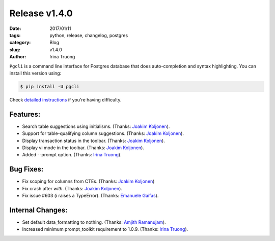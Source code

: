 Release v1.4.0
##############

:date: 2017/01/11
:tags: python, release, changelog, postgres
:category: Blog
:slug: v1.4.0
:author: Irina Truong

``Pgcli`` is a command line interface for Postgres database that does
auto-completion and syntax highlighting. You can install this version using:

.. code:: bash

   $ pip install -U pgcli

Check `detailed instructions`_ if you're having difficulty.

Features:
---------

* Search table suggestions using initialisms. (Thanks: `Joakim Koljonen`_).
* Support for table-qualifying column suggestions. (Thanks: `Joakim Koljonen`_).
* Display transaction status in the toolbar. (Thanks: `Joakim Koljonen`_).
* Display vi mode in the toolbar. (Thanks: `Joakim Koljonen`_).
* Added --prompt option. (Thanks: `Irina Truong`_).

Bug Fixes:
----------

* Fix scoping for columns from CTEs. (Thanks: `Joakim Koljonen`_)
* Fix crash after `with`. (Thanks: `Joakim Koljonen`_).
* Fix issue #603 (`\i` raises a TypeError). (Thanks: `Emanuele Gaifas`_).


Internal Changes:
-----------------

* Set default data_formatting to nothing. (Thanks: `Amjith Ramanujam`_).
* Increased minimum prompt_toolkit requirement to 1.0.9. (Thanks: `Irina Truong`_).

.. _`detailed instructions`: {filename}/pages/1.install.rst
.. _`Joakim Koljonen`: https://github.com/koljonen
.. _`Amjith Ramanujam`: https://github.com/amjith
.. _`Irina Truong`: https://github.com/j-bennet
.. _`Emanuele Gaifas`: https://github.com/lelit
